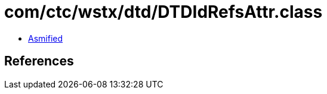 = com/ctc/wstx/dtd/DTDIdRefsAttr.class

 - link:DTDIdRefsAttr-asmified.java[Asmified]

== References

